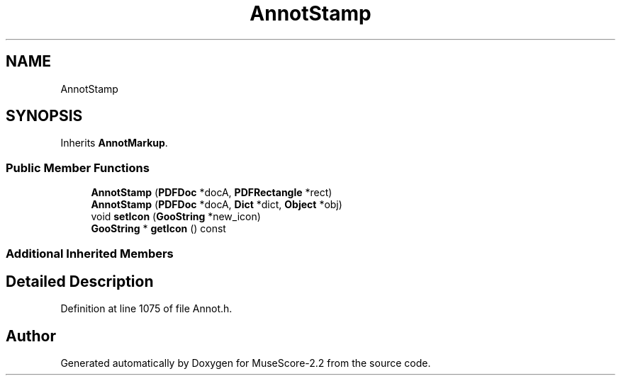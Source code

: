 .TH "AnnotStamp" 3 "Mon Jun 5 2017" "MuseScore-2.2" \" -*- nroff -*-
.ad l
.nh
.SH NAME
AnnotStamp
.SH SYNOPSIS
.br
.PP
.PP
Inherits \fBAnnotMarkup\fP\&.
.SS "Public Member Functions"

.in +1c
.ti -1c
.RI "\fBAnnotStamp\fP (\fBPDFDoc\fP *docA, \fBPDFRectangle\fP *rect)"
.br
.ti -1c
.RI "\fBAnnotStamp\fP (\fBPDFDoc\fP *docA, \fBDict\fP *dict, \fBObject\fP *obj)"
.br
.ti -1c
.RI "void \fBsetIcon\fP (\fBGooString\fP *new_icon)"
.br
.ti -1c
.RI "\fBGooString\fP * \fBgetIcon\fP () const"
.br
.in -1c
.SS "Additional Inherited Members"
.SH "Detailed Description"
.PP 
Definition at line 1075 of file Annot\&.h\&.

.SH "Author"
.PP 
Generated automatically by Doxygen for MuseScore-2\&.2 from the source code\&.

